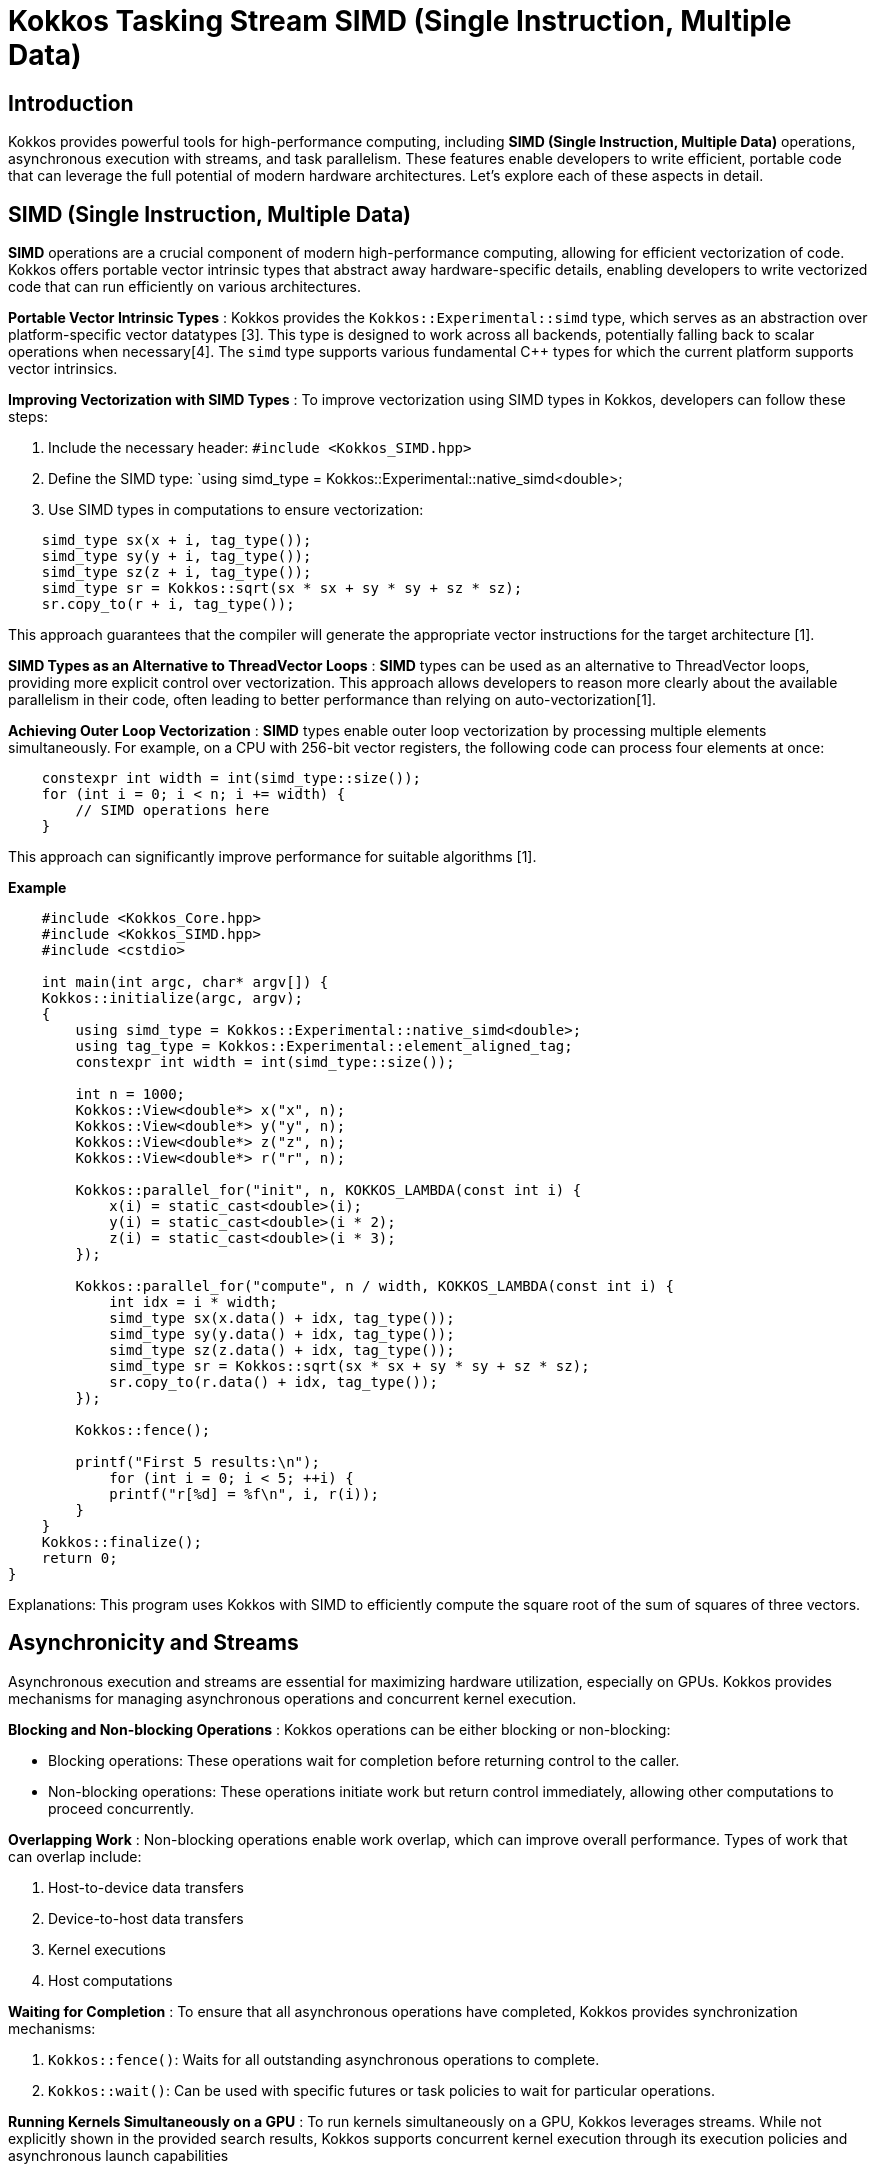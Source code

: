 = Kokkos Tasking Stream SIMD (Single Instruction, Multiple Data)

== Introduction

[.text-justify]

Kokkos provides powerful tools for high-performance computing, including *SIMD (Single Instruction, Multiple Data)* operations, asynchronous execution with streams, and task parallelism. These features enable developers to write efficient, portable code that can leverage the full potential of modern hardware architectures. Let's explore each of these aspects in detail.

== SIMD (Single Instruction, Multiple Data)

*SIMD* operations are a crucial component of modern high-performance computing, allowing for efficient vectorization of code. Kokkos offers portable vector intrinsic types that abstract away hardware-specific details, enabling developers to write vectorized code that can run efficiently on various architectures.

*Portable Vector Intrinsic Types* : Kokkos provides the `Kokkos::Experimental::simd` type, which serves as an abstraction over platform-specific vector datatypes [3]. This type is designed to work across all backends, potentially falling back to scalar operations when necessary[4]. The `simd` type supports various fundamental C++ types for which the current platform supports vector intrinsics.

*Improving Vectorization with SIMD Types* : To improve vectorization using SIMD types in Kokkos, developers can follow these steps:

1. Include the necessary header: `#include <Kokkos_SIMD.hpp>`
2. Define the SIMD type: `using simd_type = Kokkos::Experimental::native_simd<double>;
3. Use SIMD types in computations to ensure vectorization:

[source, c++]
----
    simd_type sx(x + i, tag_type());
    simd_type sy(y + i, tag_type());
    simd_type sz(z + i, tag_type());
    simd_type sr = Kokkos::sqrt(sx * sx + sy * sy + sz * sz);
    sr.copy_to(r + i, tag_type());
----

This approach guarantees that the compiler will generate the appropriate vector instructions for the target architecture [1].

*SIMD Types as an Alternative to ThreadVector Loops* : *SIMD* types can be used as an alternative to ThreadVector loops, providing more explicit control over vectorization. This approach allows developers to reason more clearly about the available parallelism in their code, often leading to better performance than relying on auto-vectorization[1].

*Achieving Outer Loop Vectorization* : *SIMD* types enable outer loop vectorization by processing multiple elements simultaneously. For example, on a CPU with 256-bit vector registers, the following code can process four elements at once:

[source, c++]
----
    constexpr int width = int(simd_type::size());
    for (int i = 0; i < n; i += width) {
        // SIMD operations here
    }
----

This approach can significantly improve performance for suitable algorithms [1].

*Example*

[source, c++]
----
    #include <Kokkos_Core.hpp>
    #include <Kokkos_SIMD.hpp>
    #include <cstdio>

    int main(int argc, char* argv[]) {
    Kokkos::initialize(argc, argv);
    {
        using simd_type = Kokkos::Experimental::native_simd<double>;
        using tag_type = Kokkos::Experimental::element_aligned_tag;
        constexpr int width = int(simd_type::size());
        
        int n = 1000;
        Kokkos::View<double*> x("x", n);
        Kokkos::View<double*> y("y", n);
        Kokkos::View<double*> z("z", n);
        Kokkos::View<double*> r("r", n);
        
        Kokkos::parallel_for("init", n, KOKKOS_LAMBDA(const int i) {
            x(i) = static_cast<double>(i);
            y(i) = static_cast<double>(i * 2);
            z(i) = static_cast<double>(i * 3);
        });
        
        Kokkos::parallel_for("compute", n / width, KOKKOS_LAMBDA(const int i) {
            int idx = i * width;
            simd_type sx(x.data() + idx, tag_type());
            simd_type sy(y.data() + idx, tag_type());
            simd_type sz(z.data() + idx, tag_type());
            simd_type sr = Kokkos::sqrt(sx * sx + sy * sy + sz * sz);
            sr.copy_to(r.data() + idx, tag_type());
        });
        
        Kokkos::fence();
        
        printf("First 5 results:\n");
            for (int i = 0; i < 5; ++i) {
            printf("r[%d] = %f\n", i, r(i));
        }
    }
    Kokkos::finalize();
    return 0;
}

----

Explanations: This program uses Kokkos with SIMD to efficiently compute the square root of the sum of squares of three vectors.


== Asynchronicity and Streams

Asynchronous execution and streams are essential for maximizing hardware utilization, especially on GPUs. Kokkos provides mechanisms for managing asynchronous operations and concurrent kernel execution.

*Blocking and Non-blocking Operations* : Kokkos operations can be either blocking or non-blocking:

- Blocking operations: These operations wait for completion before returning control to the caller.
- Non-blocking operations: These operations initiate work but return control immediately, allowing other computations to proceed concurrently.

*Overlapping Work* : Non-blocking operations enable work overlap, which can improve overall performance. Types of work that can overlap include:

1. Host-to-device data transfers
2. Device-to-host data transfers
3. Kernel executions
4. Host computations

*Waiting for Completion* : To ensure that all asynchronous operations have completed, Kokkos provides synchronization mechanisms:

1. `Kokkos::fence()`: Waits for all outstanding asynchronous operations to complete.
2. `Kokkos::wait()`: Can be used with specific futures or task policies to wait for particular operations.

*Running Kernels Simultaneously on a GPU* : To run kernels simultaneously on a GPU, Kokkos leverages streams. While not explicitly shown in the provided search results, Kokkos supports concurrent kernel execution through its execution policies and asynchronous launch capabilities


== Task Parallelism

*Task parallelism* in Kokkos allows for fine-grained dependent execution, which is particularly useful for irregular problems and algorithms with complex dependency structures.

*Basic Interface for Fine-grained Tasking* :

Kokkos provides a TaskPolicy for coordinating task execution [2]. The basic interface includes:

1. Creating tasks: `policy.create(Functor<exec_space>())`
2. Adding dependencies: `policy.add_dependence(task1, task2)`
3. Spawning tasks: `policy.spawn(task)`
4. Waiting for completion: `Kokkos::wait(task)` or `Kokkos::wait(policy)`

*Expressing Dynamic Dependency Structures* :

Dynamic dependency structures can be expressed using the `add_dependence` method, allowing for the creation of complex task graphs[2]. For example:

[source, c++]
----
    auto fx = policy.create(Functor<exec_space>(x));
    auto fy = policy.create(Functor<exec_space>(y));
    policy.add_dependence(fx, fy); // fx is scheduled after fy
----

*When to Use Kokkos Tasking* :

Kokkos tasking is particularly useful in the following scenarios:

1. Irregular problems with complex dependencies
2. Producer-consumer patterns
3. Recursive algorithms
4. When fine-grained parallelism is needed within tasks

Tasking in Kokkos allows for better locality exploitation by enabling nested data-parallelism within a task, which can be particularly beneficial for heterogeneous devices [2].


== References

** [1] https://kokkos.org/kokkos-core-wiki/ProgrammingGuide/SIMD.html
** [2] https://trilinos.github.io/pdfs/KokkosPortableAPI.pdf
** [3] https://github.com/kokkos/kokkos-core-wiki/blob/main/docs/source/API/simd/simd.md
** [4] https://arxiv.org/pdf/2210.06439


.*Points to keep in mind*
****


*SIMD* (Single Instruction, Multiple Data) in Kokkos is a C++ representation of vector registers that allows a single instruction to be applied to multiple data simultaneously, thus improving performance by parallelizing operations at the data level.

*Asynchronicity* in Kokkos means that parallel operations are executed in a non-blocking manner, possibly returning before they are fully completed, while maintaining sequential order relative to other Kokkos operations in the same execution or memory space.

*Streams* are abstractions representing queues of parallel operations associated with a specific execution space instance, allowing asynchronous and ordered execution of tasks.

*Task Parallelism* in Kokkos is a programming model enabling the asynchronous execution of interdependent tasks, organized in a directed acyclic graph (DAG), suitable for irregular and recursive problems, and providing a high-level abstraction for parallelization on heterogeneous architectures.


****


